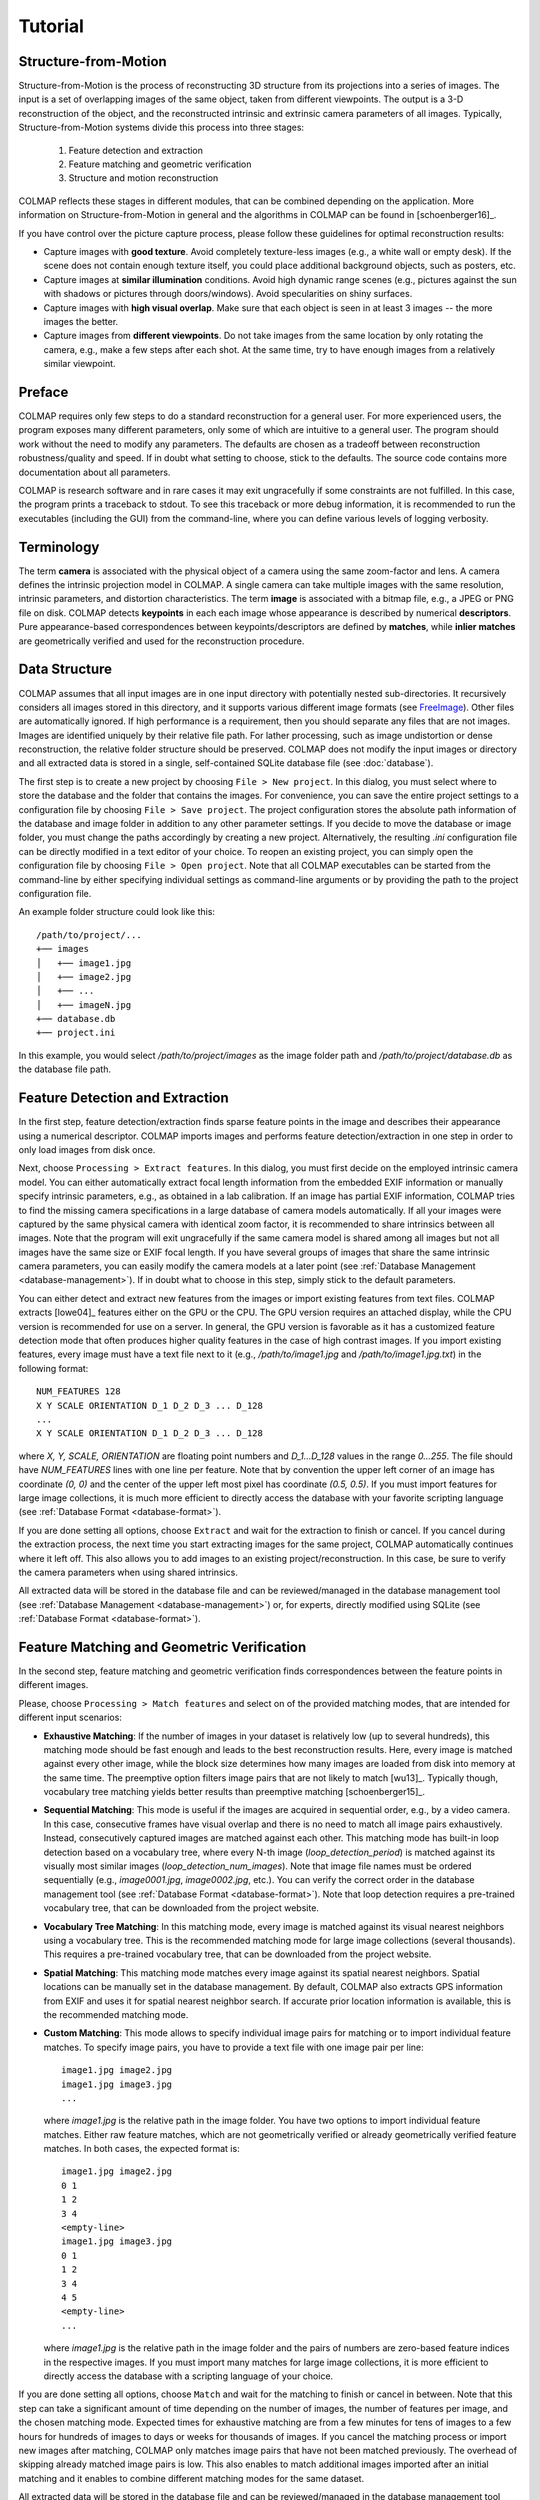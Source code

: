 .. _tutorial:

Tutorial
========

Structure-from-Motion
---------------------

Structure-from-Motion is the process of reconstructing 3D structure from its
projections into a series of images. The input is a set of overlapping images of
the same object, taken from different viewpoints. The output is a 3-D
reconstruction of the object, and the reconstructed intrinsic and extrinsic
camera parameters of all images. Typically, Structure-from-Motion systems divide
this process into three stages:

    1) Feature detection and extraction
    2) Feature matching and geometric verification
    3) Structure and motion reconstruction

COLMAP reflects these stages in different modules, that can be combined
depending on the application. More information on Structure-from-Motion in
general and the algorithms in COLMAP can be found in [schoenberger16]_.

If you have control over the picture capture process, please follow these
guidelines for optimal reconstruction results:

* Capture images with **good texture**. Avoid completely texture-less images
  (e.g., a white wall or empty desk). If the scene does not contain enough
  texture itself, you could place additional background objects, such as
  posters, etc.

* Capture images at **similar illumination** conditions. Avoid high dynamic
  range scenes (e.g., pictures against the sun with shadows or pictures
  through doors/windows). Avoid specularities on shiny surfaces.

* Capture images with **high visual overlap**. Make sure that each object is
  seen in at least 3 images -- the more images the better.

* Capture images from **different viewpoints**. Do not take images from the
  same location by only rotating the camera, e.g., make a few steps after each
  shot. At the same time, try to have enough images from a relatively similar
  viewpoint.


Preface
-------

COLMAP requires only few steps to do a standard reconstruction for a general
user. For more experienced users, the program exposes many different parameters,
only some of which are intuitive to a general user. The program should work
without the need to modify any parameters. The defaults are chosen as a tradeoff
between reconstruction robustness/quality and speed. If in doubt what setting to
choose, stick to the defaults. The source code contains more documentation about
all parameters.

COLMAP is research software and in rare cases it may exit ungracefully if some
constraints are not fulfilled. In this case, the program prints a traceback to
stdout. To see this traceback or more debug information, it is recommended to
run the executables (including the GUI) from the command-line, where you can
define various levels of logging verbosity.


Terminology
-----------

The term **camera** is associated with the physical object of a camera using the
same zoom-factor and lens. A camera defines the intrinsic projection model in
COLMAP. A single camera can take multiple images with the same resolution,
intrinsic parameters, and distortion characteristics. The term **image** is
associated with a bitmap file, e.g., a JPEG or PNG file on disk. COLMAP detects
**keypoints** in each each image whose appearance is described by numerical
**descriptors**. Pure appearance-based correspondences between
keypoints/descriptors are defined by **matches**, while **inlier matches** are
geometrically verified and used for the reconstruction procedure.


Data Structure
--------------

COLMAP assumes that all input images are in one input directory with potentially
nested sub-directories. It recursively considers all images stored in this
directory, and it supports various different image formats (see `FreeImage
<http://freeimage.sourceforge.net/documentation.html>`_). Other files are
automatically ignored. If high performance is a requirement, then you should
separate any files that are not images. Images are identified uniquely by their
relative file path. For lather processing, such as image undistortion or dense
reconstruction, the relative folder structure should be preserved. COLMAP does
not modify the input images or directory and all extracted data is stored in a
single, self-contained SQLite database file (see :doc:`database`).

The first step is to create a new project by choosing ``File > New project``. In
this dialog, you must select where to store the database and the folder that
contains the images. For convenience, you can save the entire project settings
to a configuration file by choosing ``File > Save project``. The project
configuration stores the absolute path information of the database and image
folder in addition to any other parameter settings. If you decide to move the
database or image folder, you must change the paths accordingly by creating a
new project. Alternatively, the resulting `.ini` configuration file can be
directly modified in a text editor of your choice. To reopen an existing
project, you can simply open the configuration file by choosing ``File > Open
project``. Note that all COLMAP executables can be started from the command-line
by either specifying individual settings as command-line arguments or by
providing the path to the project configuration file.

An example folder structure could look like this::

    /path/to/project/...
    +── images
    │   +── image1.jpg
    │   +── image2.jpg
    │   +── ...
    │   +── imageN.jpg
    +── database.db
    +── project.ini

In this example, you would select `/path/to/project/images` as the image folder
path and `/path/to/project/database.db` as the database file path.


Feature Detection and Extraction
--------------------------------

In the first step, feature detection/extraction finds sparse feature points in
the image and describes their appearance using a numerical descriptor. COLMAP
imports images and performs feature detection/extraction in one step in order to
only load images from disk once.

Next, choose ``Processing > Extract features``. In this dialog, you must first
decide on the employed intrinsic camera model. You can either automatically
extract focal length information from the embedded EXIF information or manually
specify intrinsic parameters, e.g., as obtained in a lab calibration. If an
image has partial EXIF information, COLMAP tries to find the missing camera
specifications in a large database of camera models automatically. If all your
images were captured by the same physical camera with identical zoom factor, it
is recommended to share intrinsics between all images. Note that the program
will exit ungracefully if the same camera model is shared among all images but
not all images have the same size or EXIF focal length. If you have several
groups of images that share the same intrinsic camera parameters, you can easily
modify the camera models at a later point (see :ref:`Database Management
<database-management>`). If in doubt what to choose in this step, simply stick
to the default parameters.

You can either detect and extract new features from the images or import
existing features from text files. COLMAP extracts [lowe04]_ features either on
the GPU or the CPU. The GPU version requires an attached display, while the CPU
version is recommended for use on a server. In general, the GPU version is
favorable as it has a customized feature detection mode that often produces
higher quality features in the case of high contrast images. If you import
existing features, every image must have a text file next to it (e.g.,
`/path/to/image1.jpg` and `/path/to/image1.jpg.txt`) in the following format::

    NUM_FEATURES 128
    X Y SCALE ORIENTATION D_1 D_2 D_3 ... D_128
    ...
    X Y SCALE ORIENTATION D_1 D_2 D_3 ... D_128

where `X, Y, SCALE, ORIENTATION` are floating point numbers and `D_1...D_128`
values in the range `0...255`. The file should have `NUM_FEATURES` lines with
one line per feature. Note that by convention the upper left corner of an image
has coordinate `(0, 0)` and the center of the upper left most pixel has
coordinate `(0.5, 0.5)`. If you must  import features for large image
collections, it is much more efficient to directly access the database with your
favorite scripting language (see :ref:`Database Format <database-format>`).

If you are done setting all options, choose ``Extract`` and wait for the
extraction to finish or cancel. If you cancel during the extraction process, the
next time you start extracting images for the same project, COLMAP automatically
continues where it left off. This also allows you to add images to an existing
project/reconstruction. In this case, be sure to verify the camera parameters
when using shared intrinsics.

All extracted data will be stored in the database file and can be
reviewed/managed in the database management tool (see :ref:`Database Management
<database-management>`) or, for experts, directly modified using SQLite (see
:ref:`Database Format <database-format>`).


Feature Matching and Geometric Verification
-------------------------------------------

In the second step, feature matching and geometric verification finds
correspondences between the feature points in different images.

Please, choose ``Processing > Match features`` and select on of the provided
matching modes, that are intended for different input scenarios:

* **Exhaustive Matching**: If the number of images in your dataset is
  relatively low (up to several hundreds), this matching mode should be fast
  enough and leads to the best reconstruction results. Here, every image is
  matched against every other image, while the block size determines how many
  images are loaded from disk into memory at the same time. The preemptive
  option filters image pairs that are not likely to match [wu13]_.
  Typically though, vocabulary tree matching yields better results than
  preemptive matching [schoenberger15]_.

* **Sequential Matching**: This mode is useful if the images are acquired in
  sequential order, e.g., by a video camera. In this case, consecutive frames
  have visual overlap and there is no need to match all image pairs
  exhaustively. Instead, consecutively captured images are matched against
  each other. This matching mode has built-in loop detection based on a
  vocabulary tree, where every N-th image (`loop_detection_period`) is matched
  against its visually most similar images (`loop_detection_num_images`). Note
  that image file names must be ordered sequentially (e.g., `image0001.jpg`,
  `image0002.jpg`, etc.). You can verify the correct order in the database
  management tool (see :ref:`Database Format <database-format>`). Note that
  loop detection requires a pre-trained vocabulary tree, that can be downloaded
  from the project website.

* **Vocabulary Tree Matching**: In this matching mode, every image is matched
  against its visual nearest neighbors using a vocabulary tree. This is the
  recommended matching mode for large image collections (several thousands).
  This requires a pre-trained vocabulary tree, that can be downloaded from
  the project website.

* **Spatial Matching**: This matching mode matches every image against its
  spatial nearest neighbors. Spatial locations can be manually set in the
  database management. By default, COLMAP also extracts GPS information from
  EXIF and uses it for spatial nearest neighbor search. If accurate prior
  location information is available, this is the recommended matching mode.

* **Custom Matching**: This mode allows to specify individual image pairs for
  matching or to import individual feature matches. To specify image pairs, you
  have to provide a text file with one image pair per line::

    image1.jpg image2.jpg
    image1.jpg image3.jpg
    ...

  where `image1.jpg` is the relative path in the image folder. You have two
  options to import individual feature matches. Either raw feature matches,
  which are not geometrically verified or already geometrically verified feature
  matches. In both cases, the expected format is::

    image1.jpg image2.jpg
    0 1
    1 2
    3 4
    <empty-line>
    image1.jpg image3.jpg
    0 1
    1 2
    3 4
    4 5
    <empty-line>
    ...

  where `image1.jpg` is the relative path in the image folder and the pairs of
  numbers are zero-based feature indices in the respective images. If you must
  import many matches for large image collections, it is more efficient to
  directly access the database with a scripting language of your choice.

If you are done setting all options, choose ``Match`` and wait for the matching
to finish or cancel in between. Note that this step can take a significant
amount of time depending on the number of images, the number of features per
image, and the chosen matching mode. Expected times for exhaustive matching are
from a few minutes for tens of images to a few hours for hundreds of images to
days or weeks for thousands of images. If you cancel the matching process or
import new images after matching, COLMAP only matches image pairs that have not
been matched previously. The overhead of skipping already matched image pairs is
low. This also enables to match additional images imported after an initial
matching and it enables to combine different matching modes for the same
dataset.

All extracted data will be stored in the database file and can be
reviewed/managed in the database management tool (see :ref:`Database Management
<database-management>`) or, for experts, directly modified using SQLite (see
:ref:`Database Format <database-format>`).

Note that feature matching requires a GPU and that the display performance of
your computer might degrade significantly during the matching process. If your
system has multiple CUDA-enabled GPUs, you can select specific GPUs with the
`gpu_index` option.


Structure and motion reconstruction
-----------------------------------

After producing the scene graph in the previous two steps, you can start the
incremental reconstruction process by choosing ``Reconstruction > Start``.
COLMAP first loads all extracted data from the database into memory and seeds
the reconstruction from an initial image pair. Then, the scene is incrementally
extended by registering new images and triangulating new points. The results are
visualized in "real-time" during this reconstruction process. COLMAP attempts to
reconstruct multiple models if not all images are registered into the same
model. The different models can be selected from the drop-down menu in the
toolbar. If all your images use the `SIMPLE_RADIAL` camera model (default)
without shared intrinsics, you can use PBA [wu11]_ for fast bundle adjustment,
which can be activated in the reconstruction options under the bundle adjustment
section (`use_pba=true`).

Ideally, the reconstruction works fine and all images are registered. If this is
not the case, it is recommended to:

* Perform additional matching. For best results, use exhaustive matching,
  increase the number of nearest neighbors in vocabulary tree matching, or
  increase the overlap in sequential matching, etc.

* Manually choose an initial image pair, if COLMAP fails to initialize. Choose
  ``Reconstruction > Reconstruction options > Init`` and set images from the
  database management tool that have enough matches from different viewpoints.


Exporting results
-----------------

COLMAP provides several export options for further processing. For full
flexibility, it is recommended to export the reconstruction in COLMAP's data
format by choosing ``File > Export`` to export the currently viewed model or
``File > Export all models`` to export all reconstructed models. The model is
exported in the selected folder using separate text files for the reconstructed
cameras, images, and points. When exporting in COLMAP's data format, you can re-
import the reconstruction for later visualization, image undistortion, or to
continue an existing reconstruction from where it left off. To import a model,
choose ``File > Import`` and select the export folder path. Alternatively, you
can also export the model in various other formats, such as Bundler, VisualSfM
[#f1]_, PLY, or VRML by choosing ``File > Export as...``. COLMAP can visualize
plain PLY point cloud files with RGB information by choosing ``File > Import
From...``.

For post-processing by dense reconstruction software, such as CMVS/PMVS
[furukawa10]_ or CMP-MVS [jancosek11]_, please choose ``Extras > Undistort
images`` and select the appropriate format. To run CMVS and PMVS2, please run
the following commands::

    ./path/to/cmvs /path/to/undistortion/folder/pmvs/
    ./path/to/genOption /path/to/undistortion/folder/pmvs/
    ./path/to/pmvs2 /path/to/undistortion/folder/pmvs/

where `/path/to/undistortion/folder` is the folder selected in the undistortion
dialog. Make sure not to forget the trailing slash in
`/path/to/undistortion/folder/pmvs/` in the above command-line arguments.


.. _database-management:

Database Management
-------------------

You can review and manage the import cameras, images, and feature matches in the
database management tool. Choose ``Processing > Manage database``. In the
opening dialog, you can see the list of imported images and cameras. You can
view the features and matches for each image by clicking ``Show image`` and
``Show matches``. Note that any changes to the database are only effective after
clicking ``Save``.

To share intrinsic camera parameters between arbitrary groups of images, select
a single or multiple images, choose ``Set camera`` and set the `camera_id`,
which corresponds to the unique `camera_id` column in the cameras table. You can
also add new cameras with specific parameters. By setting the
`prior_focal_length` flag to 0 or 1, you can give a hint whether the
reconstruction algorithm should trust the focal length value. In case of a prior
lab calibration, you want to set this value to 1. Without prior knowledge about
the focal length, it is recommended to set this value to `1.25 *
max(width_in_px, height_in_px)`.

The database management tool has only limited functionality and, for full
control over the data, you must directly modify the SQLite database (see
:ref:`Database Format <database-format>`). By accessing the database directly,
you can use COLMAP only for feature extraction and matching or you can import
your own features and matches to only use COLMAP's incremental reconstruction
algorithm.

.. rubric:: Footnotes

.. [#f1] VisualSfM's projection model applies the distortion to the measurements
    and COLMAP to the projection, hence the exported NVM file is not fully
    compatible with VisualSfM.
